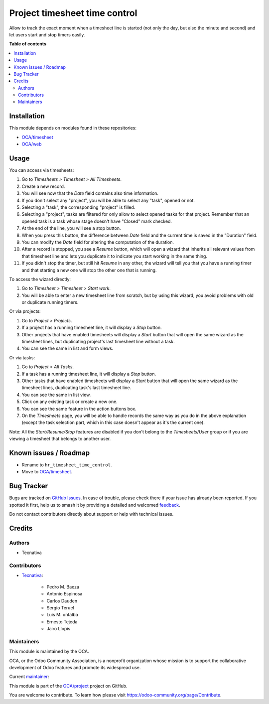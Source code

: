 ==============================
Project timesheet time control
==============================

.. 
   !!!!!!!!!!!!!!!!!!!!!!!!!!!!!!!!!!!!!!!!!!!!!!!!!!!!
   !! This file is generated by oca-gen-addon-readme !!
   !! changes will be overwritten.                   !!
   !!!!!!!!!!!!!!!!!!!!!!!!!!!!!!!!!!!!!!!!!!!!!!!!!!!!
   !! source digest: sha256:cdda940030bbbdf5fb8bdf859a78a3b330337b23434e171115fad058ea5fe78e
   !!!!!!!!!!!!!!!!!!!!!!!!!!!!!!!!!!!!!!!!!!!!!!!!!!!!

.. |badge1| image:: https://img.shields.io/badge/maturity-Beta-yellow.png
    :target: https://odoo-community.org/page/development-status
    :alt: Beta
.. |badge2| image:: https://img.shields.io/badge/licence-AGPL--3-blue.png
    :target: http://www.gnu.org/licenses/agpl-3.0-standalone.html
    :alt: License: AGPL-3
.. |badge3| image:: https://img.shields.io/badge/github-OCA%2Fproject-lightgray.png?logo=github
    :target: https://github.com/OCA/project/tree/14.0/project_timesheet_time_control
    :alt: OCA/project
.. |badge4| image:: https://img.shields.io/badge/weblate-Translate%20me-F47D42.png
    :target: https://translation.odoo-community.org/projects/project-14-0/project-14-0-project_timesheet_time_control
    :alt: Translate me on Weblate
.. |badge5| image:: https://img.shields.io/badge/runboat-Try%20me-875A7B.png
    :target: https://runboat.odoo-community.org/builds?repo=OCA/project&target_branch=14.0
    :alt: Try me on Runboat

|badge1| |badge2| |badge3| |badge4| |badge5|

Allow to track the exact moment when a timesheet line is started (not only
the day, but also the minute and second) and let users start and stop timers
easily.

**Table of contents**

.. contents::
   :local:

Installation
============

This module depends on modules found in these repositories:

* `OCA/timesheet <https://github.com/OCA/timesheet>`__
* `OCA/web <https://github.com/OCA/web>`__

Usage
=====

You can access via timesheets:

#. Go to *Timesheets > Timesheet > All Timesheets*.
#. Create a new record.
#. You will see now that the *Date* field contains also time information.
#. If you don't select any "project", you will be able to select any "task",
   opened or not.
#. Selecting a "task", the corresponding "project" is filled.
#. Selecting a "project", tasks are filtered for only allow
   to select opened tasks for that project. Remember that an opened task is
   a task whose stage doesn't have "Closed" mark checked.
#. At the end of the line, you will see a stop button.
#. When you press this button, the difference between *Date* field and the
   current time is saved in the "Duration" field.
#. You can modify the *Date* field for altering the computation of the
   duration.
#. After a record is stopped, you see a *Resume* button, which will open a
   wizard that inherits all relevant values from that timesheet line and lets
   you duplicate it to indicate you start working in the same thing.
#. If you didn't stop the timer, but still hit *Resume* in any other, the
   wizard will tell you that you have a running timer and that starting a new
   one will stop the other one that is running.

To access the wizard directly:

#. Go to *Timesheet > Timesheet > Start work*.
#. You will be able to enter a new timesheet line from scratch, but by using
   this wizard, you avoid problems with old or duplicate running timers.

Or via projects:

#. Go to *Project > Projects*.
#. If a project has a running timesheet line, it will display a *Stop* button.
#. Other projects that have enabled timesheets will display a *Start* button
   that will open the same wizard as the timesheet lines, but duplicating
   project's last timesheet line without a task.
#. You can see the same in list and form views.

Or via tasks:

#. Go to *Project > All Tasks*.
#. If a task has a running timesheet line, it will display a *Stop* button.
#. Other tasks that have enabled timesheets will display a *Start* button
   that will open the same wizard as the timesheet lines, duplicating task's
   last timesheet line.
#. You can see the same in list view.
#. Click on any existing task or create a new one.
#. You can see the same feature in the action buttons box.
#. On the *Timesheets* page, you will be able to handle records the same way
   as you do in the above explanation (except the task selection part, which
   in this case doesn't appear as it's the current one).

Note: All the *Start/Resume/Stop* features are disabled if you don't belong to
the *Timesheets/User* group or if you are viewing a timesheet that belongs
to another user.

Known issues / Roadmap
======================

* Rename to ``hr_timesheet_time_control``.
* Move to `OCA/timesheet <https://github.com/OCA/timesheet>`__.

Bug Tracker
===========

Bugs are tracked on `GitHub Issues <https://github.com/OCA/project/issues>`_.
In case of trouble, please check there if your issue has already been reported.
If you spotted it first, help us to smash it by providing a detailed and welcomed
`feedback <https://github.com/OCA/project/issues/new?body=module:%20project_timesheet_time_control%0Aversion:%2014.0%0A%0A**Steps%20to%20reproduce**%0A-%20...%0A%0A**Current%20behavior**%0A%0A**Expected%20behavior**>`_.

Do not contact contributors directly about support or help with technical issues.

Credits
=======

Authors
~~~~~~~

* Tecnativa

Contributors
~~~~~~~~~~~~

* `Tecnativa <https://www.tecnativa.com>`_:

    * Pedro M. Baeza
    * Antonio Espinosa
    * Carlos Dauden
    * Sergio Teruel
    * Luis M. ontalba
    * Ernesto Tejeda
    * Jairo Llopis

Maintainers
~~~~~~~~~~~

This module is maintained by the OCA.

.. image:: https://odoo-community.org/logo.png
   :alt: Odoo Community Association
   :target: https://odoo-community.org

OCA, or the Odoo Community Association, is a nonprofit organization whose
mission is to support the collaborative development of Odoo features and
promote its widespread use.

.. |maintainer-ernestotejeda| image:: https://github.com/ernestotejeda.png?size=40px
    :target: https://github.com/ernestotejeda
    :alt: ernestotejeda

Current `maintainer <https://odoo-community.org/page/maintainer-role>`__:

|maintainer-ernestotejeda| 

This module is part of the `OCA/project <https://github.com/OCA/project/tree/14.0/project_timesheet_time_control>`_ project on GitHub.

You are welcome to contribute. To learn how please visit https://odoo-community.org/page/Contribute.
